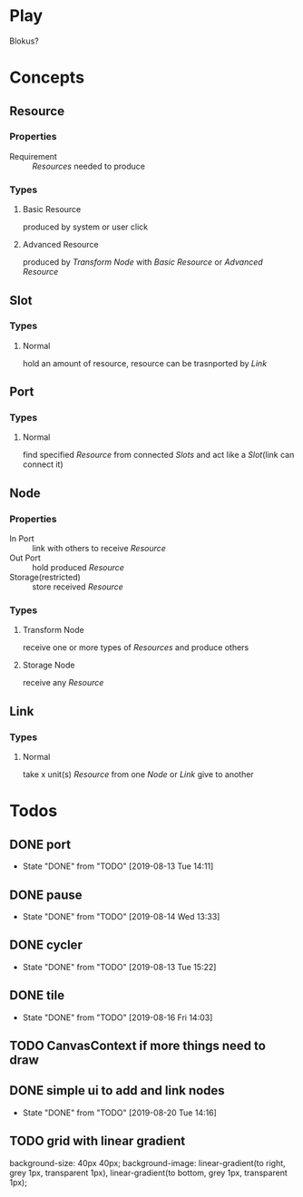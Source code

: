 #+SEQ_TODO: TODO(t) | DONE(d!)  CANCELED(c@)

* Play
Blokus?
* Concepts
** Resource
*** Properties
- Requirement :: [[Resource][Resources]] needed to produce
*** Types
**** Basic Resource
     produced by system or user click
**** Advanced Resource
     produced by [[Transform Node]] with [[Basic Resource]] or [[Advanced Resource]]
** Slot
*** Types
**** Normal
     hold an amount of resource, resource can be trasnported by [[Link]]
** Port
*** Types
**** Normal
     find specified [[Resource]] from connected [[Slot][Slots]] and act like a [[Slot]](link can connect it)
** Node
*** Properties
- In Port :: link with others to receive [[Resource]]
- Out Port :: hold produced [[Resource]]
- Storage(restricted) :: store received [[Resource]]
*** Types
**** Transform Node
     receive one or more types of [[Resource][Resources]] and produce others
**** Storage Node
     receive any [[Resource]]
** Link
*** Types
**** Normal
     take x unit(s) [[Resource]] from one [[Node]] or [[Link]] give to another
* Todos
** DONE port
   - State "DONE"       from "TODO"       [2019-08-13 Tue 14:11]
** DONE pause
   - State "DONE"       from "TODO"       [2019-08-14 Wed 13:33]
** DONE cycler
   - State "DONE"       from "TODO"       [2019-08-13 Tue 15:22]
** DONE tile
   - State "DONE"       from "TODO"       [2019-08-16 Fri 14:03]
** TODO CanvasContext if more things need to draw
** DONE simple ui to add and link nodes
   - State "DONE"       from "TODO"       [2019-08-20 Tue 14:16]
** TODO grid with linear gradient
   background-size: 40px 40px;
   background-image: linear-gradient(to right, grey 1px, transparent 1px), linear-gradient(to bottom, grey 1px, transparent 1px);
